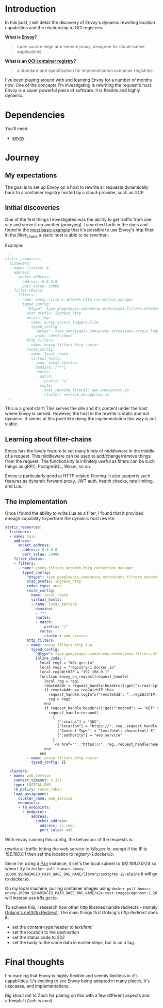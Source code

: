 * Introduction
In this post, I will detail the discovery of Envoy's dynamic rewriting location capabilities and the relationship to OCI registries.

**What is [[https://www.envoyproxy.io/][Envoy]]?**
  #+BEGIN_QUOTE
  open source edge and service proxy, designed for cloud-native applications
  #+END_QUOTE

**What is an [[https://opencontainers.org/][OCI container registry]]?**
  #+BEGIN_QUOTE
  a standard and specification for implementation container registries
  #+END_QUOTE

I've been playing around with and learning Envoy for a number of months now. One of the concepts I'm investigating is rewriting the request's host.
Envoy is a super powerful piece of software. It is flexible and highly dynamic.

* Dependencies
You'll need:
- [[https://www.envoyproxy.io/docs/envoy/latest/start/install][envoy]]

* Journey
** My expectations
The goal is to set up Envoy on a host to rewrite all requests dynamically back to a container registry hosted by a cloud-provider, such as GCP.

** Initial discoveries
One of the first things I investigated was the ability to get traffic from one site and serve it on another (proxying).
I searched forth in the docs and found in the [[https://www.envoyproxy.io/docs/envoy/v1.17.1/start/quick-start/configuration-static][most basic example]] that it's possible to use Envoy's http filter in the /filter_chains/ a static host is able to be rewritten.

Example:
#+BEGIN_SRC yaml
...
static_resources:
  listeners:
  - name: listener_0
    address:
      socket_address:
        address: 0.0.0.0
        port_value: 10000
    filter_chains:
    - filters:
      - name: envoy.filters.network.http_connection_manager
        typed_config:
          "@type": type.googleapis.com/envoy.extensions.filters.network.http_connection_manager.v3.HttpConnectionManager
          stat_prefix: ingress_http
          access_log:
          - name: envoy.access_loggers.file
            typed_config:
              "@type": type.googleapis.com/envoy.extensions.access_loggers.file.v3.FileAccessLog
              path: /dev/stdout
          http_filters:
          - name: envoy.filters.http.router
          route_config:
            name: local_route
            virtual_hosts:
            - name: local_service
              domains: ["*"]
              routes:
              - match:
                  prefix: "/"
                route:
                  host_rewrite_literal: www.envoyproxy.io
                  cluster: service_envoyproxy_io
...
#+END_SRC

This is a great start! This serves the site and it's content under the host where Envoy is served.
However, the host in the rewrite is static and not dynamic. It seems at this point like doing the implementation this way is not viable.

** Learning about filter-chains
Envoy has the lovely feature to set many kinds of middleware in the middle of a request.
This middleware can be used to add/change/remove things from the request.
The functionality is infinitely useful as filters can be such things as gRPC, PostgreSQL, Wasm, so on.

Envoy is particularly good at HTTP related filtering. It also supports such features as dynamic forward proxy, JWT auth, health checks, rate limiting, and Lua.

** The implementation
Once I found the ability to write Lua as a filter, I found that it provided enough capability to perform the dynamic host rewrite.

#+BEGIN_SRC yaml
static_resources:
  listeners:
  - name: main
    address:
      socket_address:
        address: 0.0.0.0
        port_value: 10000
    filter_chains:
    - filters:
      - name: envoy.filters.network.http_connection_manager
        typed_config:
          "@type": type.googleapis.com/envoy.extensions.filters.network.http_connection_manager.v3.HttpConnectionManager
          stat_prefix: ingress_http
          codec_type: auto
          route_config:
            name: local_route
            virtual_hosts:
            - name: local_service
              domains:
              - "*"
              routes:
              - match:
                  prefix: "/"
                route:
                  cluster: web_service
          http_filters:
          - name: envoy.filters.http.lua
            typed_config:
              "@type": type.googleapis.com/envoy.extensions.filters.http.lua.v3.Lua
              inline_code: |
                local reg1 = "k8s.gcr.io"
                local reg2 = "registry-1.docker.io"
                local reg2WithIP = "192.168.0.1"
                function envoy_on_request(request_handle)
                  local reg = reg1
                  remoteAddr = request_handle:headers():get("x-real-ip")
                  if remoteAddr == reg2WithIP then
                    request_handle:logInfo("remoteAddr: "..reg2WithIP)
                    reg = reg2
                  end
                  if request_handle:headers():get(":method") == "GET" then
                    request_handle:respond(
                      {
                        [":status"] = "302",
                        ["location"] = "https://"..reg..request_handle:headers():get(":path"),
                        ["Content-Type"] = "text/html; charset=utf-8",
                        [":authority"] = "web_service"
                      },
                      '<a href="'.."https://"..reg..request_handle:headers():get(":path")..'">'.."302".."</a>.\n")
                  end
                end
          - name: envoy.filters.http.router
            typed_config: {}

  clusters:
  - name: web_service
    connect_timeout: 0.25s
    type: LOGICAL_DNS
    lb_policy: round_robin
    load_assignment:
      cluster_name: web_service
      endpoints:
      - lb_endpoints:
        - endpoint:
            address:
              socket_address:
                address: ii.coop
                port_value: 443
#+END_SRC


With envoy running this config, the behaviour of the requests is:

rewrite all traffic hitting the web service to /k8s.gcr.io/, except if the IP is /192.168.0.1/ then set the location to /registry-1.docker.io/.

Since I'm using a [[https://github.com/sharingio/pair][Pair]] instance, it set's the local subnet to /192.168.0.0/24/ so when I try to =docker pull humacs-envoy-10000.$SHARINGIO_PAIR_BASE_DNS_NAME/library/postgres:12-alpine= it will go to /docker.io/.

On my local machine, pulling container images using =docker pull humacs-envoy-10000.$SHARINGIO_PAIR_BASE_DNS_NAME/e2e-test-images/agnhost:2.26= will instead use /k8s.gcr.io/.

To achieve this, I research how other http libraries handle redirects - namely [[https://golang.org/src/net/http/server.go?s=66471:66536#L2179][Golang's net/http.Redirect]].
The main things that Golang's /http.Redirect/ does it:
- set the /content-type/ header to /text/html/
- set the location to the destination
- set the status code to 302
- set the body to the same data in earlier steps, but in an /a/ tag.

* Final thoughts
I'm learning that Envoy is highly flexible and seemly limitless in it's capabilities.
It's exciting to see Envoy being adopted in many places, it's usecases, and implementations.

Big shout out to Zach for pairing on this with a few different aspects and attempts! (Zach is cool)
